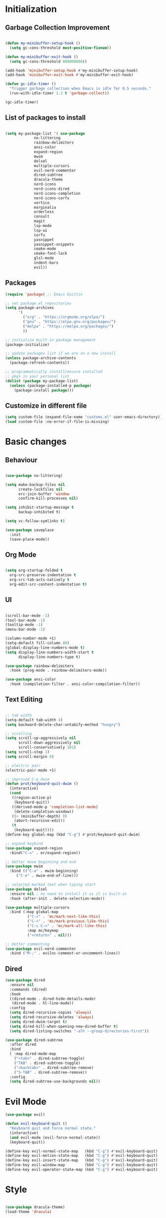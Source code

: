 * Initialization
** Garbage Collection Improvement
#+BEGIN_SRC emacs-lisp

(defun my-minibuffer-setup-hook ()
  (setq gc-cons-threshold most-positive-fixnum))

(defun my-minibuffer-exit-hook ()
  (setq gc-cons-threshold 800000000))

(add-hook 'minibuffer-setup-hook #'my-minibuffer-setup-hook)
(add-hook 'minibuffer-exit-hook #'my-minibuffer-exit-hook)

(defun gc-idle-timer ()
  "Trigger garbage collection when Emacs is idle for 0.5 seconds."
  (run-with-idle-timer 1.2 t 'garbage-collect))

(gc-idle-timer)

#+END_SRC

** List of packages to install
#+BEGIN_SRC emacs-lisp

(setq my-package-list '( use-package
			 no-littering
			 rainbow-delimiters
			 ansi-color
			 expand-region
			 mwim
			 delsel
			 multiple-cursors
			 evil-nerd-commenter
			 dired-subtree
			 dracula-theme
			 nerd-icons
			 nerd-icons-dired
			 nerd-icons-completion
			 nerd-icons-corfu
			 vertico
			 marginalia
			 orderless
			 consult
			 magit
			 lsp-mode
			 lsp-ui
			 corfu
			 yasnippet
			 yasnippet-snippets
			 cmake-mode
			 cmake-font-lock
			 glsl-mode
			 indent-bars
			 evil))
#+END_SRC
** Packages
#+BEGIN_SRC emacs-lisp
(require 'package) ;; Emacs builtin

;; set package.el repositories
(setq package-archives
      '(
    	("org" . "https://orgmode.org/elpa/")
    	("gnu" . "https://elpa.gnu.org/packages/")
    	("melpa" . "https://melpa.org/packages/")
    	))

;; initialize built-in package management
(package-initialize)

;; update packages list if we are on a new install
(unless package-archive-contents
  (package-refresh-contents))

;; programmatically install/ensure installed
;; pkgs in your personal list
(dolist (package my-package-list)
  (unless (package-installed-p package)
    (package-install package)))

#+END_SRC
** Customize in different file
#+BEGIN_SRC emacs-lisp
  (setq custom-file (expand-file-name "customs.el" user-emacs-directory))
  (load custom-file :no-error-if-file-is-missing)
#+END_SRC
* Basic changes
** Behaviour
#+BEGIN_SRC emacs-lisp

(use-package no-littering)

(setq make-backup-files nil
      create-lockfiles nil
      erc-join-buffer 'window
      confirm-kill-processes nil)

(setq inhibit-startup-message t
      backup-inhibited t)

(setq vc-follow-symlinks t)

(use-package saveplace
  :init
  (save-place-mode))

#+END_SRC
** Org Mode
#+BEGIN_SRC emacs-lisp

  (setq org-startup-folded t
	org-src-preserve-indentation t
	org-src-tab-acts-natively t
	org-edit-src-content-indentation t)

#+END_SRC
** UI
#+BEGIN_SRC emacs-lisp

(scroll-bar-mode -1)
(tool-bar-mode -1)
(tooltip-mode -1)
(menu-bar-mode -1)

(column-number-mode +1)
(setq-default fill-column 80)
(global-display-line-numbers-mode t)
(setq display-line-numbers-width-start t
	  display-line-numbers-type t)

(use-package rainbow-delimiters
  :hook (prog-mode . rainbow-delimiters-mode))

(use-package ansi-color
  :hook (compilation-filter . ansi-color-compilation-filter))

#+END_SRC
** Text Editing
#+BEGIN_SRC emacs-lisp

;; tab width
(setq-default tab-width 4)
(setq backward-delete-char-untabify-method "hungry")

;; scrolling
(setq scroll-up-aggressively nil
      scroll-down-aggressively nil
      scroll-conservatively 101)
(setq scroll-step 1)
(setq scroll-margin 8)

;; electric pair
(electric-pair-mode +1)

;; improved C-g dwim
(defun prot/keyboard-quit-dwim ()
  (interactive)
  (cond
   ((region-active-p)
    (keyboard-quit))
   ((derived-mode-p 'completion-list-mode)
    (delete-completion-window))
   ((> (minibuffer-depth) 0)
    (abort-recursive-edit))
   (t
    (keyboard-quit))))
(define-key global-map (kbd "C-g") #'prot/keyboard-quit-dwim)

;; expand keybind
(use-package expand-region
  :bind("C-=" . er/expand-region))

;; better move beginning and end
(use-package mwim
  :bind (("C-a" . mwim-beginning)
	 ("C-e" . mwim-end-of-line)))

;; selected marked text when typing start
(use-package delsel
  :ensure nil ; no need to install it as it is built-in
  :hook (after-init . delete-selection-mode))

(use-package multiple-cursors
  :bind (:map global-map
	      ("C->" . 'mc/mark-next-like-this)
	      ("C-<" . 'mc/mark-previous-like-this)
	      ("C-c C->" . 'mc/mark-all-like-this)
	      :map mc/keymap
	      ("<return>" . nil)))

;; better commenting
(use-package evil-nerd-commenter
  :bind ("M-;" . evilnc-comment-or-uncomment-lines))

#+END_SRC

** Dired
#+BEGIN_SRC emacs-lisp
(use-package dired
  :ensure nil
  :commands (dired)
  :hook
  ((dired-mode . dired-hide-details-mode)
   (dired-mode . hl-line-mode))
  :config
  (setq dired-recursive-copies 'always)
  (setq dired-recursive-deletes 'always)
  (setq dired-dwim-target t)
  (setq dired-kill-when-opening-new-dired-buffer t)
  (setq dired-listing-switches "-alh --group-directories-first"))

(use-package dired-subtree
  :after dired
  :bind
  ( :map dired-mode-map
    ("<tab>" . dired-subtree-toggle)
    ("TAB" . dired-subtree-toggle)
    ("<backtab>" . dired-subtree-remove)
    ("S-TAB" . dired-subtree-remove))
  :config
  (setq dired-subtree-use-backgrounds nil))

#+END_SRC
* Evil Mode
#+BEGIN_SRC emacs-lisp
(use-package evil)

(defun evil-keyboard-quit ()
  "Keyboard quit and force normal state."
  (interactive)
  (and evil-mode (evil-force-normal-state))
  (keyboard-quit))

(define-key evil-normal-state-map   (kbd "C-g") #'evil-keyboard-quit) 
(define-key evil-motion-state-map   (kbd "C-g") #'evil-keyboard-quit) 
(define-key evil-insert-state-map   (kbd "C-g") #'evil-keyboard-quit) 
(define-key evil-window-map         (kbd "C-g") #'evil-keyboard-quit) 
(define-key evil-operator-state-map (kbd "C-g") #'evil-keyboard-quit)

#+END_SRC
* Style
#+BEGIN_SRC emacs-lisp

(use-package dracula-theme)
(load-theme 'dracula)

(set-face-attribute 'show-paren-match nil :background "dark violet" :foreground "black")

#+END_SRC

*** Icons
#+BEGIN_SRC emacs-lisp

(use-package nerd-icons)

(use-package nerd-icons-dired
  :ensure t
  :hook
  (dired-mode . nerd-icons-dired-mode))

(use-package nerd-icons-completion
  :ensure t
  :after marginalia
  :config
  (add-hook 'marginalia-mode-hook #'nerd-icons-completion-marginalia-setup))

(use-package nerd-icons-corfu
  :ensure t
  :after corfu
  :config
  (add-to-list 'corfu-margin-formatters #'nerd-icons-corfu-formatter))

#+END_SRC

* Minibuffer completion
#+BEGIN_SRC emacs-lisp
(use-package vertico
  :ensure nil
  :custom
  (vertico-count 15)
  :diminish vertico-mode
  :bind (:map vertico-map
		("C-n" . vertico-next)
		("C-p" . vertico-previous))
  :init
  (vertico-mode t))

(use-package vertico-directory
  :after vertico
  :ensure nil

  ;; More convenient directory navigation commands
  :bind (:map vertico-map
		("RET" . vertico-directory-enter)
		("DEL" . vertico-directory-delete-char)
		("M-DEL" . vertico-directory-delete-word)))

(use-package marginalia
  :after vertico
  :custom
  (marginalia-annotators '(marginalia-annotators-heavy marginalia-annotators-light nil))
  :config
  (marginalia-mode))

(use-package orderless
  :config
  (setq completion-styles '(orderless partial-completion basic)
	  completion-category-defaults nil
	  completion-category-overrides '((file (styles . (partial-completion))))))

(use-package savehist
  :ensure nil ; it is built-in
  :hook (after-init . savehist-mode))

#+END_SRC

* Misc Binds
#+BEGIN_SRC emacs-lisp

;; shortcuts
(use-package consult
  :custom
  ;; Disable preview
  (consult-preview-key nil)
  :bind
  (("C-x b" . 'consult-buffer)    ;; Switch buffer, including recentf and bookmarks
   ("M-l"   . 'consult-git-grep)  ;; Search inside a project
   ("M-y"   . 'consult-yank-pop)  ;; Paste by selecting the kill-ring
   ("M-s"   . 'consult-line)      ;; Search current buffer, like swiper
   ("C-c i" . 'consult-imenu)     ;; Search the imenu
   ))

(global-set-key (kbd "C-c f") 'ff-find-other-file)

#+END_SRC
* Development
** Magit
#+BEGIN_SRC emacs-lisp
(use-package transient)

(use-package magit
  :bind (("C-x g" . magit-status))
  :custom
  (magit-display-buffer-function #'magit-display-buffer-same-window-except-diff-v1))

#+END_SRC
** LSP
*** lsp-mode
#+BEGIN_SRC emacs-lisp
(use-package lsp-mode
  :init
  (setq lsp-keymap-prefix "C-c l"
		lsp-headerline-breadcrumb-enable nil
		lsp-completion-enable-additional-text-edit nil
		lsp-completion-provider :none
		lsp-idle-delay 0.05)
  :hook (;; automatic lsp
         (c++-mode . lsp)
		 (c-mode . lsp))
  :commands lsp)

;; ui
(use-package lsp-ui
  :commands lsp-ui-mode
  :hook (lsp-mode . lsp-ui-mode)
  :bind (
	     ("C-c r" . lsp-ui-peek-find-references)
	     ("C-c d" . lsp-ui-peek-find-definitions) 
	     ))

#+END_SRC

*** lsp-mode performance
#+BEGIN_SRC emacs-lisp

(setq read-process-output-max (* 1024 1024)) ;; 1mb

;; lsp booster
(defun lsp-booster--advice-json-parse (old-fn &rest args)
  "Try to parse bytecode instead of json."
  (or
   (when (equal (following-char) ?#)
     (let ((bytecode (read (current-buffer))))
       (when (byte-code-function-p bytecode)
         (funcall bytecode))))
   (apply old-fn args)))
(advice-add (if (progn (require 'json)
                       (fboundp 'json-parse-buffer))
                'json-parse-buffer
              'json-read)
            :around
            #'lsp-booster--advice-json-parse)

(defun lsp-booster--advice-final-command (old-fn cmd &optional test?)
  "Prepend emacs-lsp-booster command to lsp CMD."
  (let ((orig-result (funcall old-fn cmd test?)))
    (if (and (not test?)                             ;; for check lsp-server-present?
             (not (file-remote-p default-directory)) ;; see lsp-resolve-final-command, it would add extra shell wrapper
             lsp-use-plists
             (not (functionp 'json-rpc-connection))  ;; native json-rpc
             (executable-find "emacs-lsp-booster"))
        (progn
          (when-let ((command-from-exec-path (executable-find (car orig-result))))  ;; resolve command from exec-path (in case not found in $PATH)
            (setcar orig-result command-from-exec-path))
          (message "Using emacs-lsp-booster for %s!" orig-result)
          (cons "emacs-lsp-booster" orig-result))
      orig-result)))
(advice-add 'lsp-resolve-final-command :around #'lsp-booster--advice-final-command)

#+END_SRC

** Text Completion
#+BEGIN_SRC emacs-lisp

;; corfu (fancy completion)
(use-package corfu
  :bind (:map corfu-map
			  ("C-g" . corfu-quit))
  :init
  (global-corfu-mode)
  (corfu-history-mode))

;; completion preview (ghost text)
(global-completion-preview-mode)
(global-set-key (kbd "M-n") 'completion-preview-next-candidate)
(global-set-key (kbd "M-p") 'completion-preview-prev-candidate)

#+END_SRC
** Snippets
#+BEGIN_SRC emacs-lisp

(use-package yasnippet
  :config
  (yas-global-mode t)
  :diminish yas-minor-mode)

(use-package yasnippet-snippets)

#+END_SRC

** C-like settings
#+BEGIN_SRC emacs-lisp

(defun my-c-mode-common-hook ()
  ;; my customizations for all of c-mode, c++-mode, objc-mode, java-mode
  (setq c-default-style "k&r"
	    c-basic-offset 4
	    indent-tabs-mode t)
  (c-set-offset 'arglist-intro '+)
  (add-to-list 'c-offsets-alist '(arglist-close . c-lineup-close-paren)))
(add-hook 'c-mode-common-hook 'my-c-mode-common-hook)

#+END_SRC

** CMake
#+BEGIN_SRC emacs-lisp

(use-package cmake-mode)
(use-package cmake-font-lock)
(setq cmake-tab-width 4)

(defun my-cmake-mode-hook ()
  ;; my customizations for all of c-mode, c++-mode, objc-mode, java-mode
  (setq indent-tabs-mode t))
(add-hook 'cmake-mode-hook 'my-cmake-mode-hook)

#+END_SRC
** Shader Languages
#+BEGIN_SRC emacs-lisp

(use-package glsl-mode)

#+END_SRC
